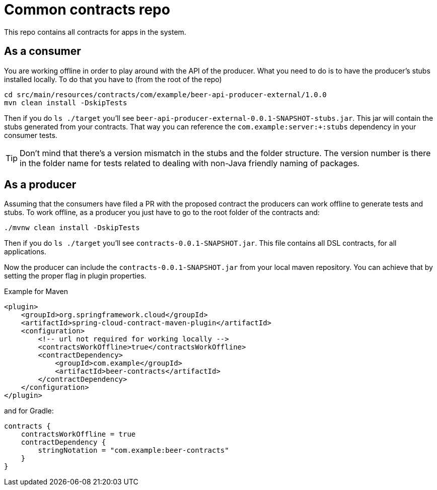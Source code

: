 = Common contracts repo

This repo contains all contracts for apps in the system.

== As a consumer

You are working offline in order to play around with the API of the producer.
What you need to do is to have the producer's stubs installed locally. To do that
you have to (from the root of the repo)

[source,bash]
----
cd src/main/resources/contracts/com/example/beer-api-producer-external/1.0.0
mvn clean install -DskipTests
----

Then if you do `ls ./target` you'll see `beer-api-producer-external-0.0.1-SNAPSHOT-stubs.jar`. This jar will
 contain the stubs generated from your contracts. That way you
can reference the `com.example:server:+:stubs` dependency in your consumer tests.

TIP: Don't mind that there's a version mismatch in the stubs and the folder structure.
The version number is there in the folder name for tests related to dealing with
non-Java friendly naming of packages.

== As a producer

Assuming that the consumers have filed a PR with the proposed contract the producers
can work offline to generate tests and stubs. To work offline, as a producer you just have
to go to the root folder of the contracts and:

[source,bash]
----
./mvnw clean install -DskipTests
----

Then if you do `ls ./target` you'll see `contracts-0.0.1-SNAPSHOT.jar`. This file contains
all DSL contracts, for all applications.

Now the producer can include the `contracts-0.0.1-SNAPSHOT.jar` from your local maven repository.
You can achieve that by setting the proper flag in plugin properties.

Example for Maven

[source,xml]
----
<plugin>
    <groupId>org.springframework.cloud</groupId>
    <artifactId>spring-cloud-contract-maven-plugin</artifactId>
    <configuration>
        <!-- url not required for working locally -->
        <contractsWorkOffline>true</contractsWorkOffline>
        <contractDependency>
            <groupId>com.example</groupId>
            <artifactId>beer-contracts</artifactId>
        </contractDependency>
    </configuration>
</plugin>
----

and for Gradle:

[source,groovy]
----
contracts {
    contractsWorkOffline = true
    contractDependency {
        stringNotation = "com.example:beer-contracts"
    }
}
----
